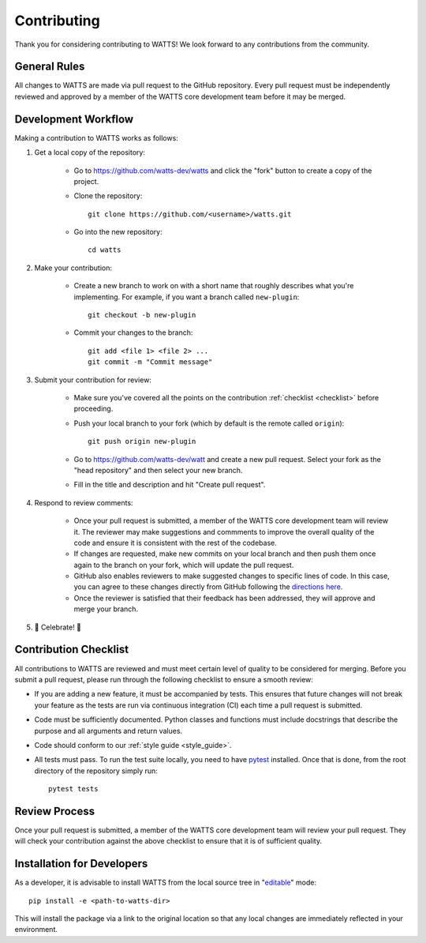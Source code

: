 .. _contributing:

Contributing
------------

Thank you for considering contributing to WATTS! We look forward to any
contributions from the community.

General Rules
+++++++++++++

All changes to WATTS are made via pull request to the GitHub repository. Every
pull request must be independently reviewed and approved by a member of the
WATTS core development team before it may be merged.

Development Workflow
++++++++++++++++++++

Making a contribution to WATTS works as follows:

1. Get a local copy of the repository:

    - Go to https://github.com/watts-dev/watts and click the "fork" button to
      create a copy of the project.

    - Clone the repository::

        git clone https://github.com/<username>/watts.git

    - Go into the new repository::

        cd watts

2. Make your contribution:

    - Create a new branch to work on with a short name that roughly describes
      what you're implementing. For example, if you want a branch called
      ``new-plugin``::

        git checkout -b new-plugin

    - Commit your changes to the branch::

        git add <file 1> <file 2> ...
        git commit -m "Commit message"

3. Submit your contribution for review:

    - Make sure you've covered all the points on the contribution :ref:`checklist
      <checklist>` before proceeding.

    - Push your local branch to your fork (which by default is the remote called
      ``origin``)::

        git push origin new-plugin

    - Go to https://github.com/watts-dev/watt and create a new pull request.
      Select your fork as the "head repository" and then select your new branch.

    - Fill in the title and description and hit "Create pull request".

4. Respond to review comments:

    - Once your pull request is submitted, a member of the WATTS core
      development team will review it. The reviewer may make suggestions and
      commments to improve the overall quality of the code and ensure it is
      consistent with the rest of the codebase.

    - If changes are requested, make new commits on your local branch and then
      push them once again to the branch on your fork, which will update the
      pull request.

    - GitHub also enables reviewers to make suggested changes to specific lines
      of code. In this case, you can agree to these changes directly from GitHub
      following the `directions here`_.

    - Once the reviewer is satisfied that their feedback has been addressed,
      they will approve and merge your branch.

5. 🎉 Celebrate! 🎉

.. _directions here: https://docs.github.com/en/pull-requests/collaborating-with-pull-requests/reviewing-changes-in-pull-requests/incorporating-feedback-in-your-pull-request

.. _checklist:

Contribution Checklist
++++++++++++++++++++++

All contributions to WATTS are reviewed and must meet certain level of quality
to be considered for merging. Before you submit a pull request, please run
through the following checklist to ensure a smooth review:

- If you are adding a new feature, it must be accompanied by tests. This ensures
  that future changes will not break your feature as the tests are run via
  continuous integration (CI) each time a pull request is submitted.

- Code must be sufficiently documented. Python classes and functions must
  include docstrings that describe the purpose and all arguments and return
  values.

- Code should conform to our :ref:`style guide <style_guide>`.

- All tests must pass. To run the test suite locally, you need to have pytest_
  installed. Once that is done, from the root directory of the repository simply
  run::

    pytest tests

.. _pytest: https://docs.pytest.org/

Review Process
++++++++++++++

Once your pull request is submitted, a member of the WATTS core development team
will review your pull request. They will check your contribution against the
above checklist to ensure that it is of sufficient quality.

Installation for Developers
+++++++++++++++++++++++++++

As a developer, it is advisable to install WATTS from the local source tree in
"`editable <https://pip.pypa.io/en/stable/cli/pip_install/#editable-installs>`_"
mode::

  pip install -e <path-to-watts-dir>

This will install the package via a link to the original location so that any
local changes are immediately reflected in your environment.
